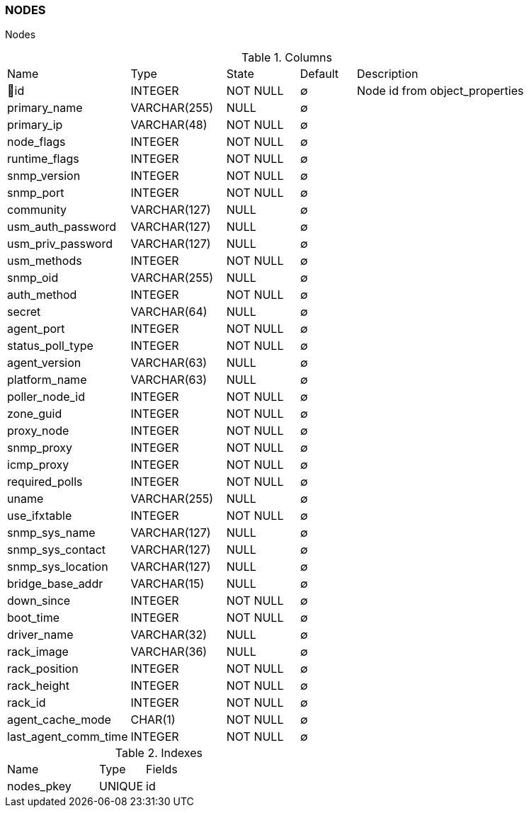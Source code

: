 [[t-nodes]]
=== NODES

Nodes

.Columns
[cols="22,17,13,10,38a"]
|===
|Name|Type|State|Default|Description
|🔑id
|INTEGER
|NOT NULL
|∅
|Node id from object_properties

|primary_name
|VARCHAR(255)
|NULL
|∅
|

|primary_ip
|VARCHAR(48)
|NOT NULL
|∅
|

|node_flags
|INTEGER
|NOT NULL
|∅
|

|runtime_flags
|INTEGER
|NOT NULL
|∅
|

|snmp_version
|INTEGER
|NOT NULL
|∅
|

|snmp_port
|INTEGER
|NOT NULL
|∅
|

|community
|VARCHAR(127)
|NULL
|∅
|

|usm_auth_password
|VARCHAR(127)
|NULL
|∅
|

|usm_priv_password
|VARCHAR(127)
|NULL
|∅
|

|usm_methods
|INTEGER
|NOT NULL
|∅
|

|snmp_oid
|VARCHAR(255)
|NULL
|∅
|

|auth_method
|INTEGER
|NOT NULL
|∅
|

|secret
|VARCHAR(64)
|NULL
|∅
|

|agent_port
|INTEGER
|NOT NULL
|∅
|

|status_poll_type
|INTEGER
|NOT NULL
|∅
|

|agent_version
|VARCHAR(63)
|NULL
|∅
|

|platform_name
|VARCHAR(63)
|NULL
|∅
|

|poller_node_id
|INTEGER
|NOT NULL
|∅
|

|zone_guid
|INTEGER
|NOT NULL
|∅
|

|proxy_node
|INTEGER
|NOT NULL
|∅
|

|snmp_proxy
|INTEGER
|NOT NULL
|∅
|

|icmp_proxy
|INTEGER
|NOT NULL
|∅
|

|required_polls
|INTEGER
|NOT NULL
|∅
|

|uname
|VARCHAR(255)
|NULL
|∅
|

|use_ifxtable
|INTEGER
|NOT NULL
|∅
|

|snmp_sys_name
|VARCHAR(127)
|NULL
|∅
|

|snmp_sys_contact
|VARCHAR(127)
|NULL
|∅
|

|snmp_sys_location
|VARCHAR(127)
|NULL
|∅
|

|bridge_base_addr
|VARCHAR(15)
|NULL
|∅
|

|down_since
|INTEGER
|NOT NULL
|∅
|

|boot_time
|INTEGER
|NOT NULL
|∅
|

|driver_name
|VARCHAR(32)
|NULL
|∅
|

|rack_image
|VARCHAR(36)
|NULL
|∅
|

|rack_position
|INTEGER
|NOT NULL
|∅
|

|rack_height
|INTEGER
|NOT NULL
|∅
|

|rack_id
|INTEGER
|NOT NULL
|∅
|

|agent_cache_mode
|CHAR(1)
|NOT NULL
|∅
|

|last_agent_comm_time
|INTEGER
|NOT NULL
|∅
|
|===

.Indexes
[cols="30,15,55a"]
|===
|Name|Type|Fields
|nodes_pkey
|UNIQUE
|id

|===
